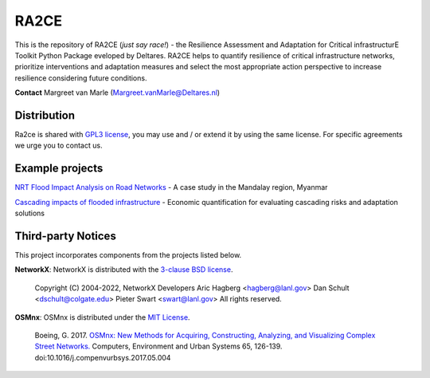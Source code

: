 RA2CE
=====

This is the repository of RA2CE (*just say race!*) - the Resilience Assessment and Adaptation for Critical infrastructurE Toolkit Python Package eveloped by Deltares. RA2CE helps to quantify resilience of critical infrastructure networks, prioritize interventions and adaptation measures and select the most appropriate action perspective to increase resilience considering future conditions.

**Contact** Margreet van Marle (Margreet.vanMarle@Deltares.nl)


Distribution
---------------------------
Ra2ce is shared with `GPL3 license <https://www.gnu.org/licenses/gpl-3.0.en.html>`__, you may use and / or extend it by using the same license. For specific agreements we urge you to contact us.


Example projects
------------------------------------------------------
`NRT Flood Impact Analysis on Road Networks <https://arcg.is/1uGm5W0>`__ - A case study in the Mandalay region, Myanmar

`Cascading impacts of flooded infrastructure <https://arcg.is/1iC1rX>`__ - Economic quantification for evaluating cascading risks and adaptation solutions


Third-party Notices
------------------------------------------------------
This project incorporates components from the projects listed below.

**NetworkX**: NetworkX is distributed with the `3-clause BSD license <https://opensource.org/license/bsd-3-clause/>`__.

   Copyright (C) 2004-2022, NetworkX Developers
   Aric Hagberg <hagberg@lanl.gov>
   Dan Schult <dschult@colgate.edu>
   Pieter Swart <swart@lanl.gov>
   All rights reserved.

**OSMnx**: OSMnx is distributed under the `MIT License <https://opensource.org/license/mit/>`__.

  Boeing, G. 2017. 
  `OSMnx: New Methods for Acquiring, Constructing, Analyzing, and Visualizing Complex Street Networks. <https://geoffboeing.com/publications/osmnx-complex-street-networks/>`__
  Computers, Environment and Urban Systems 65, 126-139. doi:10.1016/j.compenvurbsys.2017.05.004
